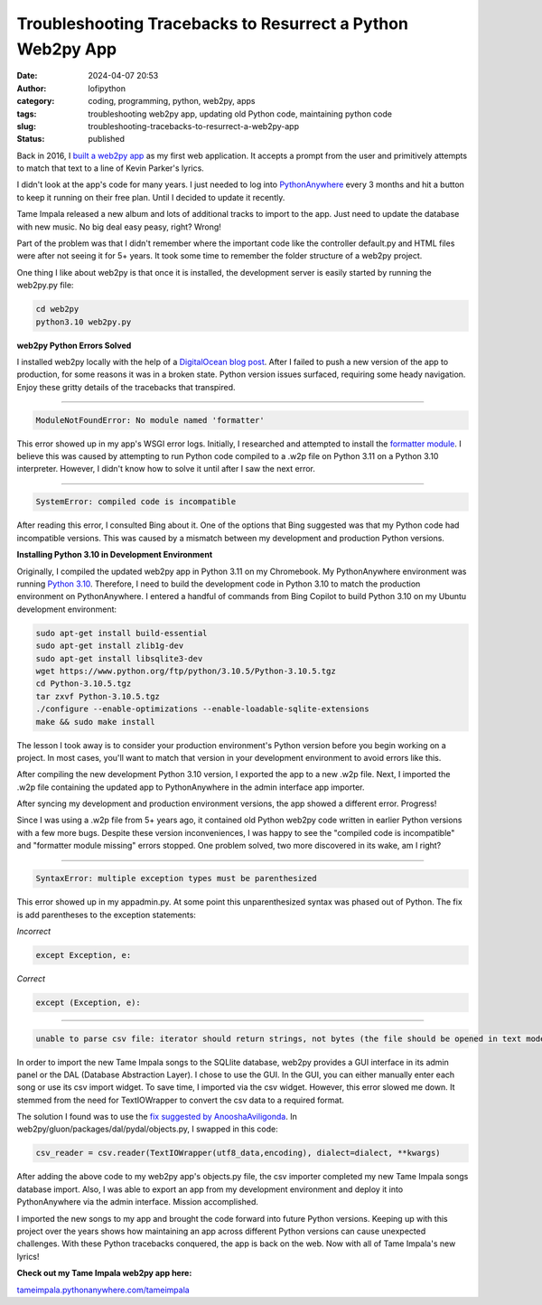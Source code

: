 Troubleshooting Tracebacks to Resurrect a Python Web2py App
###########################################################
:date: 2024-04-07 20:53
:author: lofipython
:category: coding, programming, python, web2py, apps
:tags: troubleshooting web2py app, updating old Python code, maintaining python code
:slug: troubleshooting-tracebacks-to-resurrect-a-web2py-app
:status: published

Back in 2016, I `built a web2py app <https://lofipython.com/askkevinparker-com-my-first-web-app-other-notes>`__ 
as my first web application. It accepts a prompt from the user and 
primitively attempts to match that text to a line of Kevin Parker's lyrics.

I didn't look at the app's code for many years. I just needed to log into `PythonAnywhere <https://pythonanywhere.com>`__ 
every 3 months and hit a button to keep it running on their free plan. Until I decided to update it recently. 

Tame Impala released a new album and lots of additional tracks to import to the app.
Just need to update the database with new music. No big deal easy peasy, right? Wrong! 

Part of the problem was that I didn't remember where the important code like the controller default.py 
and HTML files were after not seeing it for 5+ years. It took some time to remember the folder 
structure of a web2py project.

One thing I like about web2py is that once it is installed, the development server is easily started 
by running the web2py.py file:


.. code:: console

   cd web2py
   python3.10 web2py.py


**web2py Python Errors Solved**

I installed web2py locally with the help of a `DigitalOcean blog post <https://www.digitalocean.com/community/tutorials/how-to-use-the-web2py-framework-to-quickly-build-your-python-app>`__.
After I failed to push a new version of the app to production, for some reasons it was in a broken state.
Python version issues surfaced, requiring some heady navigation. Enjoy these gritty details 
of the tracebacks that transpired.

------------



.. code:: console

   ModuleNotFoundError: No module named 'formatter'


.. image:: {static}/images/ModuleNotFoundError-no-module-named-formatter.png
  :alt: formatter module missing in Python WSGI app

This error showed up in my app's WSGI error logs. Initially, I researched and attempted to install 
the `formatter module <https://pypi.org/project/formatter/>`__. I believe this was caused by attempting 
to run Python code compiled to a .w2p file on Python 3.11 on a Python 3.10 interpreter. However, I didn't 
know how to solve it until after I saw the next error.

------------



.. code:: console
   
   SystemError: compiled code is incompatible

.. image:: {static}/images/SystemError-compiled-code-is-incompatible-cause.png
  :alt: incompatible python interpreter and compiled python code

After reading this error, I consulted Bing about it. One of the options that Bing suggested was 
that my Python code had incompatible versions. This was caused by a mismatch between my development 
and production Python versions.


**Installing Python 3.10 in Development Environment**

Originally, I compiled the updated web2py app in Python 3.11 on my Chromebook. My PythonAnywhere environment was 
running `Python 3.10 <https://www.python.org/downloads/release/python-3105/>`__. Therefore, I need to build the 
development code in Python 3.10 to match the production environment on PythonAnywhere. 
I entered a handful of commands from Bing Copilot to build Python 3.10 on my Ubuntu development environment:

.. code:: console

   sudo apt-get install build-essential
   sudo apt-get install zlib1g-dev
   sudo apt-get install libsqlite3-dev
   wget https://www.python.org/ftp/python/3.10.5/Python-3.10.5.tgz
   cd Python-3.10.5.tgz
   tar zxvf Python-3.10.5.tgz
   ./configure --enable-optimizations --enable-loadable-sqlite-extensions
   make && sudo make install

The lesson I took away is to consider your production environment's Python version before you begin working on a project. 
In most cases, you'll want to match that version in your development environment to avoid errors like this.

After compiling the new development Python 3.10 version, I exported the app to a new .w2p file.
Next, I imported the .w2p file containing the updated app to PythonAnywhere in the admin interface app importer.

After syncing my development and production environment versions, the app showed a different error. 
Progress! 

Since I was using a .w2p file from 5+ years ago, it contained old Python web2py code written in 
earlier Python versions with a few more bugs. Despite these version inconveniences, I was happy to see the 
"compiled code is incompatible" and "formatter module missing" errors stopped.
One problem solved, two more discovered in its wake, am I right?


------------



.. code:: console
   
   SyntaxError: multiple exception types must be parenthesized


.. image:: {static}/images/SyntaxError-exception-types-must-be-parenthesized.png
  :alt: exception types must be parenthesized in Python

This error showed up in my appadmin.py. At some point this unparenthesized syntax was phased out of Python. 
The fix is add parentheses to the exception statements:

*Incorrect*

.. code-block:: python

   except Exception, e:
      
*Correct*

.. code-block:: python

   except (Exception, e):


------------



.. code:: console

   unable to parse csv file: iterator should return strings, not bytes (the file should be opened in text mode)
   

In order to import the new Tame Impala songs to the SQLlite database, web2py provides a 
GUI interface in its admin panel or the DAL (Database Abstraction Layer). 
I chose to use the GUI. In the GUI, you can either manually enter each song or use its csv import widget. 
To save time, I imported via the csv widget. However, this error slowed me down. 
It stemmed from the need for TextIOWrapper to convert the csv data to a required format.

.. image:: {static}/images/unable-to-parse-csv-web2py.png
  :alt: unable to parse csv error importing to web2py SQLlite

The solution I found was to use the 
`fix suggested by AnooshaAviligonda <https://github.com/web2py/web2py/issues/2148#issuecomment-616036400>`__.
In web2py/gluon/packages/dal/pydal/objects.py, I swapped in this code:

.. code-block:: python
   
   csv_reader = csv.reader(TextIOWrapper(utf8_data,encoding), dialect=dialect, **kwargs)


.. image:: {static}/images/unable-to-parse-csv-fix.png
  :alt: unable to parse csv Python fix with TextIOWrapper


After adding the above code to my web2py app's objects.py file, the csv importer completed my 
new Tame Impala songs database import. Also, I was able to export an app from my development environment 
and deploy it into PythonAnywhere via the admin interface. Mission accomplished.

I imported the new songs to my app and brought the code forward into future Python versions. 
Keeping up with this project over the years shows how maintaining an app across different Python versions 
can cause unexpected challenges. With these Python tracebacks conquered, the app is back on the web. 
Now with all of Tame Impala's new lyrics!

**Check out my Tame Impala web2py app here:** 

`tameimpala.pythonanywhere.com/tameimpala <http://tameimpala.pythonanywhere.com/tameimpala>`__